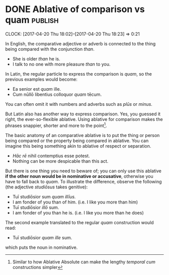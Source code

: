 * DONE Ablative of comparison vs quam                               :publish:
  CLOSED: [2017-04-20 Thu 18:23]
     :LOGBOOK:
     - State "DONE"       from              [2017-04-20 Thu 18:23]
     :END:
     :CLOCK:
     CLOCK: [2017-04-20 Thu 18:02]--[2017-04-20 Thu 18:23] =>  0:21
     :END:
In English, the comparative adjective or adverb is connected to the thing being compared with the conjunction /than/.

- She is older /than/ he is.
- I talk to no one with more pleasure /than/ to you.

In Latin, the regular particle to express the comparison is /quam/, so the previous examples would become:

- Ea senior est /quam/ ille.
- Cum nūllō libentius colloquor /quam/ tēcum.

You can often omit it with numbers and adverbs such as /plūs/ or /minus/.

But Latin also has another way to express comparison.  Yes, you guessed it right, the ever-so-flexible ablative.  Using ablative for comparison makes the phrases snappier, shorter and more to the point[fn:11cb1d37f109777:Similar to how Ablative Absolute can make the lengthy /temporal cum/ constructions simpler].

The basic anatomy of an comparative ablative is to put the thing or person being compared or the property being compared in ablative.  You can imagine this being something akin to ablative of respect or separation.

- /Hāc rē/ nihil contemptius esse potest.
- Nothing can be more despicable than this act.

But there is one thing you need to beware of; you can only use this ablative *if the other noun would be in nominative or accusative*, otherwise you have to fall back to /quam/.  To illustrate the difference, observe the following (the adjective /studiōsus/ takes genitive):

- Tuī studiōsior sum /quam illīus./
- I am fonder of you than of him. (i.e. I like you more than him)
- Tuī studiōsior /illō/ sum.
- I am fonder of you than he is. (i.e. I like you more than he does)

The second example translated to the regular /quam/ construction would read:

- Tuī studiōsior /quam ille/ sum.

which puts the noun in nominative.

